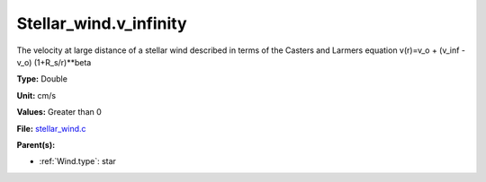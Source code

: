 Stellar_wind.v_infinity
=======================
The velocity at large distance of a stellar wind described in terms
of the Casters and Larmers equation
v(r)=v_o + (v_inf - v_o) (1+R_s/r)**beta

**Type:** Double

**Unit:** cm/s

**Values:** Greater than 0

**File:** `stellar_wind.c <https://github.com/agnwinds/python/blob/master/source/stellar_wind.c>`_


**Parent(s):**

* :ref:`Wind.type`: star


